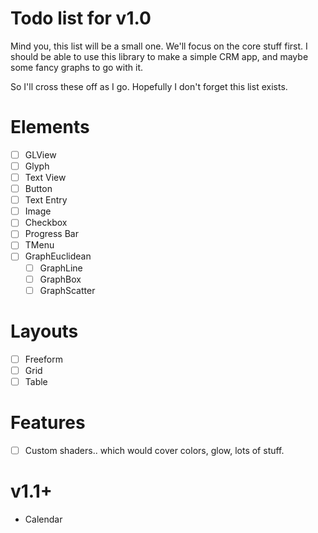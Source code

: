 * Todo list for v1.0

Mind you, this list will be a small one. We'll focus on the core stuff
first. I should be able to use this library to make a simple CRM app,
and maybe some fancy graphs to go with it.

So I'll cross these off as I go. Hopefully I don't forget this list exists.

* Elements
 - [ ] GLView
 - [ ] Glyph
 - [ ] Text View
 - [ ] Button
 - [ ] Text Entry
 - [ ] Image
 - [ ] Checkbox
 - [ ] Progress Bar
 - [ ] TMenu
 - [ ] GraphEuclidean
  - [ ] GraphLine
  - [ ] GraphBox
  - [ ] GraphScatter

* Layouts

 - [ ] Freeform
 - [ ] Grid
 - [ ] Table

* Features

 - [ ] Custom shaders.. which would cover colors, glow, lots of stuff.

* v1.1+

 - Calendar
